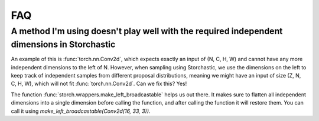 FAQ
===

A method I'm using doesn't play well with the required independent dimensions in Storchastic
^^^^^^^^^^^^^^^^^^^^^^^^^^^^^^^^^^^^^^^^^^^^^^^^^^^^^^^^^^^^^^^^^^^^^^^^^^^^^^^^^^^^^^^^^^^^
An example of this is :func:`torch.nn.Conv2d`, which expects exactly an input of (N, C, H, W) and cannot have any more independent dimensions to the left of N. However, when sampling using Storchastic, we use the dimensions on the left to keep track of independent samples from different proposal distributions, meaning we might have an input of size (Z, N, C, H, W), which will not fit :func:`torch.nn.Conv2d`. Can we fix this? Yes!

The function :func:`storch.wrappers.make_left_broadcastable` helps us out there. It makes sure to flatten all independent dimensions into a single dimension before calling the function, and after calling the function it will restore them. You can call it using `make_left_broadcastable(Conv2d(16, 33, 3))`.